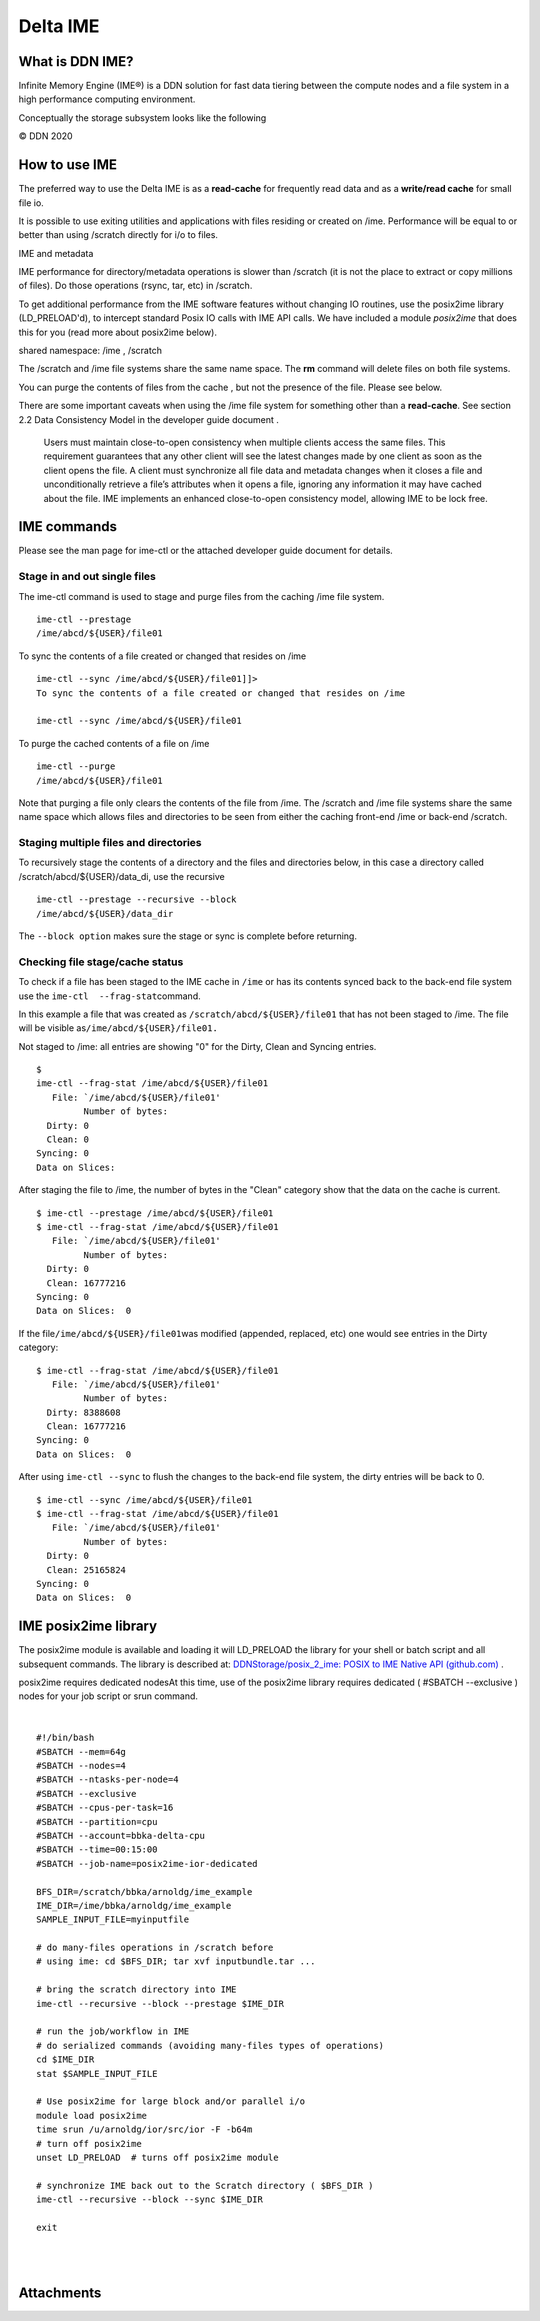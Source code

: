 Delta IME
================

What is DDN IME?
----------------

Infinite Memory Engine (IME®) is a DDN solution for fast data tiering
between the compute nodes and a file system in a high performance
computing environment.

Conceptually the storage subsystem looks like the following

..  image:: images/Delt_IME/Delta_IME.png
    :alt: Storage subsystem
    :width: 400px

© DDN 2020

How to use IME
--------------

The preferred way to use the Delta IME is as a **read-cache** for
frequently read data and as a **write/read cache** for small file io.

It is possible to use exiting utilities and applications with files
residing or created on /ime. Performance will be equal to or better than
using /scratch directly for i/o to files.

IME and metadata

IME performance for directory/metadata operations is slower than
/scratch (it is not the place to extract or copy millions of files). Do
those operations (rsync, tar, etc) in /scratch.

To get additional performance from the IME software features without
changing IO routines, use the posix2ime library (LD_PRELOAD'd), to
intercept standard Posix IO calls with IME API calls. We have included a
module *posix2ime* that does this for you (read more about posix2ime
below).

shared namespace: /ime , /scratch

The /scratch and /ime file systems share the same name space. The **rm**
command will delete files on both file systems.

You can purge the contents of files from the cache , but not the
presence of the file. Please see below.

There are some important caveats when using the /ime file system for
something other than a **read-cache**. See section 2.2 Data Consistency
Model in the developer guide document .

   Users must maintain close-to-open consistency when multiple clients
   access the same files. This requirement guarantees that any other
   client will see the latest changes made by one client as soon as the
   client opens the file. A client must synchronize all file data and
   metadata changes when it closes a file and unconditionally retrieve a
   file’s attributes when it opens a file, ignoring any information it
   may have cached about the file. IME implements an enhanced
   close-to-open consistency model, allowing IME to be lock free.

IME commands
------------

Please see the man page for ime-ctl or the attached developer guide
document for details.

Stage in and out single files
~~~~~~~~~~~~~~~~~~~~~~~~~~~~~

The ime-ctl command is used to stage and purge files from the caching
/ime file system.

::

   ime-ctl --prestage 
   /ime/abcd/${USER}/file01

To sync the contents of a file created or changed that resides on /ime

::

   ime-ctl --sync /ime/abcd/${USER}/file01]]>
   To sync the contents of a file created or changed that resides on /ime

   ime-ctl --sync /ime/abcd/${USER}/file01

To purge the cached contents of a file on /ime

::

   ime-ctl --purge 
   /ime/abcd/${USER}/file01

Note that purging a file only clears the contents of the file from /ime.
The /scratch and /ime file systems share the same name space which
allows files and directories to be seen from either the caching
front-end /ime or back-end /scratch.

Staging multiple files and directories
~~~~~~~~~~~~~~~~~~~~~~~~~~~~~~~~~~~~~~

To recursively stage the contents of a directory and the files and
directories below, in this case a directory called
/scratch/abcd/${USER}/data_di, use the recursive

::

   ime-ctl --prestage --recursive --block 
   /ime/abcd/${USER}/data_dir

The ``--block option`` makes sure the stage or sync is complete before
returning.

Checking file stage/cache status
~~~~~~~~~~~~~~~~~~~~~~~~~~~~~~~~

To check if a file has been staged to the IME cache in ``/ime`` or has
its contents synced back to the back-end file system use the
``ime-ctl  --frag-stat``\ command.

In this example a file that was created as
``/scratch/abcd/${USER}/file01`` that has not been staged to /ime. The
file will be visible as\ ``/ime/abcd/${USER}/file01.``

Not staged to /ime: all entries are showing "0" for the Dirty, Clean and
Syncing entries.

::

   $ 
   ime-ctl --frag-stat /ime/abcd/${USER}/file01
      File: `/ime/abcd/${USER}/file01'
            Number of bytes:
     Dirty: 0
     Clean: 0
   Syncing: 0
   Data on Slices:

After staging the file to /ime, the number of bytes in the "Clean"
category show that the data on the cache is current.

::

   $ ime-ctl --prestage /ime/abcd/${USER}/file01
   $ ime-ctl --frag-stat /ime/abcd/${USER}/file01
      File: `/ime/abcd/${USER}/file01'
            Number of bytes:
     Dirty: 0
     Clean: 16777216
   Syncing: 0
   Data on Slices:  0

If the file\ ``/ime/abcd/${USER}/file01``\ was modified (appended,
replaced, etc) one would see entries in the Dirty category:

::

   $ ime-ctl --frag-stat /ime/abcd/${USER}/file01
      File: `/ime/abcd/${USER}/file01'
            Number of bytes:
     Dirty: 8388608
     Clean: 16777216
   Syncing: 0
   Data on Slices:  0

After using ``ime-ctl --sync`` to flush the changes to the back-end file
system, the dirty entries will be back to 0.

::

   $ ime-ctl --sync /ime/abcd/${USER}/file01
   $ ime-ctl --frag-stat /ime/abcd/${USER}/file01
      File: `/ime/abcd/${USER}/file01'
            Number of bytes:
     Dirty: 0
     Clean: 25165824
   Syncing: 0
   Data on Slices:  0

IME posix2ime library
---------------------

The posix2ime module is available and loading it will LD_PRELOAD the
library for your shell or batch script and all subsequent commands. The
library is described at: `DDNStorage/posix_2_ime: POSIX to IME Native
API (github.com) <https://github.com/DDNStorage/posix_2_ime>`__ .

posix2ime requires dedicated nodesAt this time, use of the posix2ime
library requires dedicated ( #SBATCH --exclusive ) nodes for your job
script or srun command.

| 

::

   #!/bin/bash 
   #SBATCH --mem=64g
   #SBATCH --nodes=4
   #SBATCH --ntasks-per-node=4
   #SBATCH --exclusive
   #SBATCH --cpus-per-task=16
   #SBATCH --partition=cpu
   #SBATCH --account=bbka-delta-cpu
   #SBATCH --time=00:15:00
   #SBATCH --job-name=posix2ime-ior-dedicated
    
   BFS_DIR=/scratch/bbka/arnoldg/ime_example
   IME_DIR=/ime/bbka/arnoldg/ime_example
   SAMPLE_INPUT_FILE=myinputfile
    
   # do many-files operations in /scratch before 
   # using ime: cd $BFS_DIR; tar xvf inputbundle.tar ...

   # bring the scratch directory into IME
   ime-ctl --recursive --block --prestage $IME_DIR

   # run the job/workflow in IME
   # do serialized commands (avoiding many-files types of operations)
   cd $IME_DIR
   stat $SAMPLE_INPUT_FILE

   # Use posix2ime for large block and/or parallel i/o 
   module load posix2ime
   time srun /u/arnoldg/ior/src/ior -F -b64m
   # turn off posix2ime
   unset LD_PRELOAD  # turns off posix2ime module

   # synchronize IME back out to the Scratch directory ( $BFS_DIR )
   ime-ctl --recursive --block --sync $IME_DIR

   exit

| 

| 

Attachments
-----------
